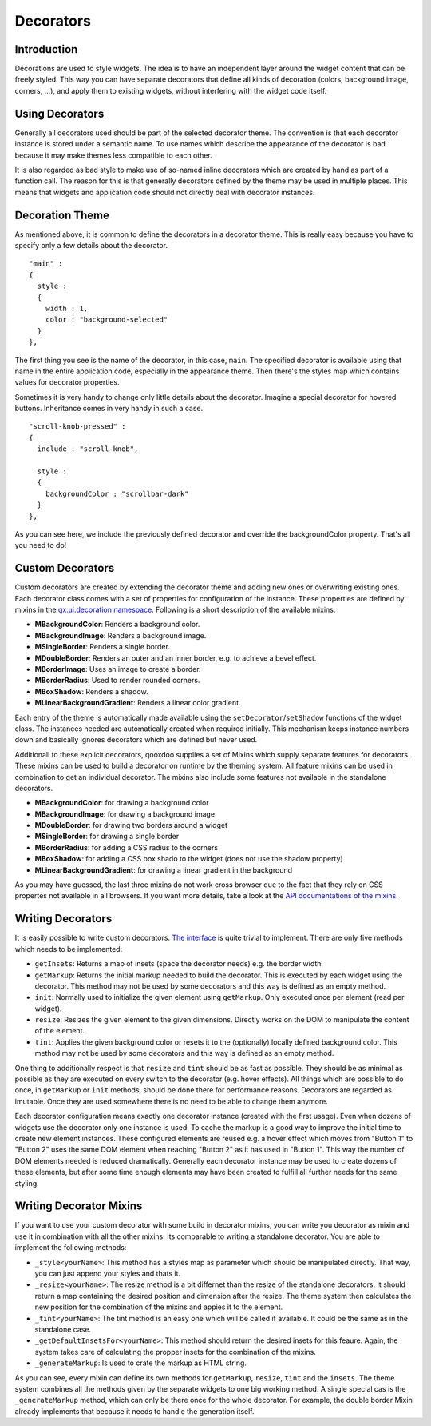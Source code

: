 .. _pages/desktop/ui_decorators#decorators:

Decorators
**********

.. _pages/desktop/ui_decorators#introduction:

Introduction
============

Decorations are used to style widgets. The idea is to have an independent layer around the widget content that can be freely styled. This way you can have separate decorators that define all kinds of decoration (colors, background image, corners, ...), and apply them to existing widgets, without interfering with the widget code itself.

.. _pages/desktop/ui_decorators#using_decorators:

Using Decorators
================

Generally all decorators used should be part of the selected decorator theme. The convention is that each decorator instance is stored under a semantic name. To use names which describe the appearance of the decorator is bad because it may make themes less compatible to each other.

It is also regarded as bad style to make use of so-named inline decorators which are created by hand as part of a function call. The reason for this is that generally decorators defined by the theme may be used in multiple places. This means that widgets and application code should not directly deal with decorator instances.


.. _pages/desktop/ui_decorators#decoration_theme:

Decoration Theme
================

As mentioned above, it is common to define the decorators in a decorator theme. This is really easy because you have to specify only a few details about the decorator.

::

  "main" :
  {
    style :
    {
      width : 1,
      color : "background-selected"
    }
  },

The first thing you see is the name of the decorator, in this case, ``main``. The specified decorator is available using that name in the entire application code, especially in the appearance theme. Then there's the styles map which contains values for decorator properties.

Sometimes it is very handy to change only little details about the decorator. Imagine a special decorator for hovered buttons. Inheritance comes in very handy in such a case.

::

  "scroll-knob-pressed" :
  {
    include : "scroll-knob",

    style :
    {
      backgroundColor : "scrollbar-dark"
    }
  },

As you can see here, we include the previously defined decorator and override the backgroundColor property. That's all you need to do!

.. _pages/desktop/ui_decorators#custom_decorators:

Custom Decorators
=================

Custom decorators are created by extending the decorator theme and adding new ones or overwriting existing ones. Each decorator class comes with a set of properties for configuration of the instance. These properties are defined by mixins in the `qx.ui.decoration namespace <http://demo.qooxdoo.org/%{version}/apiviewer/#qx.ui.decoration>`_. Following is a short description of the available mixins:

* **MBackgroundColor**: Renders a background color.
* **MBackgroundImage**: Renders a background image.
* **MSingleBorder**: Renders a single border.
* **MDoubleBorder**: Renders an outer and an inner border, e.g. to achieve a bevel effect.
* **MBorderImage**: Uses an image to create a border.
* **MBorderRadius**: Used to render rounded corners.
* **MBoxShadow**: Renders a shadow.
* **MLinearBackgroundGradient**: Renders a linear color gradient.

Each entry of the theme is automatically made available using the ``setDecorator``/``setShadow`` functions of the widget class. The instances needed are automatically created when required initially. This mechanism keeps instance numbers down and basically ignores decorators which are defined but never used.

Additionall to these explicit decorators, qooxdoo supplies a set of Mixins which supply separate features for decorators. These mixins can be used to build a decorator on runtime by the theming system. All feature mixins can be used in combination to get an individual decorator. The mixins also include some features not available in the standalone decorators.

* **MBackgroundColor**: for drawing a background color
* **MBackgroundImage**: for drawing a background image
* **MDoubleBorder**: for drawing two borders around a widget
* **MSingleBorder**: for drawing a single border

* **MBorderRadius**: for adding a CSS radius to the corners
* **MBoxShadow**: for adding a CSS box shado to the widget (does not use the shadow property)
* **MLinearBackgroundGradient**: for drawing a linear gradient in the background

As you may have guessed, the last three mixins do not work cross browser due to the fact that they rely on CSS propertes not available in all browsers. If you want more details, take a look at the `API documentations of the mixins <http://demo.qooxdoo.org/current/apiviewer/#qx.ui.decoration>`_.

.. _pages/desktop/ui_decorators#writing_decorators:

Writing Decorators
==================

It is easily possible to write custom decorators. `The interface <http://demo.qooxdoo.org/%{version}/apiviewer/#qx.ui.decoration.IDecorator>`_ is quite trivial to implement. There are only five methods which needs to be implemented:

* ``getInsets``: Returns a map of insets (space the decorator needs) e.g. the border width
* ``getMarkup``: Returns the initial markup needed to build the decorator. This is executed by each widget using the decorator. This method may not be used by some decorators and this way is defined as an empty method.
* ``init``: Normally used to initialize the given element using ``getMarkup``. Only executed once per element (read per widget).
* ``resize``: Resizes the given element to the given dimensions. Directly works on the DOM to manipulate the content of the element.
* ``tint``: Applies the given background color or resets it to the (optionally) locally defined background color. This method may not be used by some decorators and this way is defined as an empty method.

One thing to additionally respect is that ``resize`` and ``tint`` should be as fast as possible. They should be as minimal as possible as they are executed on every switch to the decorator (e.g. hover effects). All things which are possible to do once, in ``getMarkup`` or ``init`` methods, should be done there for performance reasons. Decorators are regarded as imutable. Once they are used somewhere there is no need to be able to change them anymore.

Each decorator configuration means exactly one decorator instance (created with the first usage). Even when dozens of widgets use the decorator only one instance is used. To cache the markup is a good way to improve the initial time to create new element instances. These configured elements are reused e.g. a hover effect which moves from "Button 1" to "Button 2" uses the same DOM element when reaching "Button 2" as it has used in "Button 1". This way the number of DOM elements needed is reduced dramatically. Generally each decorator instance may be used to create dozens of these elements, but after some time enough elements may have been created to fulfill all further needs for the same styling.


.. _pages/desktop/ui_decorators#writing_decorator_mixins:

Writing Decorator Mixins
========================

If you want to use your custom decorator with some build in decorator mixins, you can write you decorator as mixin and use it in combination with all the other mixins. Its comparable to writing a standalone decorator. You are able to implement the following methods:

* ``_style<yourName>``: This method has a styles map as parameter which should be manipulated directly. That way, you can just append your styles and thats it.

* ``_resize<yourName>``: The resize method is a bit differnet than the resize of the standalone decorators. It should return a map containing the desired position and dimension after the resize. The theme system then calculates the new position for the combination of the mixins and appies it to the element.

* ``_tint<yourName>``: The tint method is an easy one which will be called if available. It could be the same as in the standalone case.

* ``_getDefaultInsetsFor<yourName>``: This method should return the desired insets for this feaure. Again, the system takes care of calculating the propper insets for the combination of the mixins.

* ``_generateMarkup``: Is used to crate the markup as HTML string.

As you can see, every mixin can define its own methods for ``getMarkup``, ``resize``, ``tint`` and the ``insets``. The theme system combines all the methods given by the separate widgets to one big working method.
A single special cas is the ``_generateMarkup`` method, which can only be there once for the whole decorator. For example, the double border Mixin already implements that because it needs to handle the generation itself.
